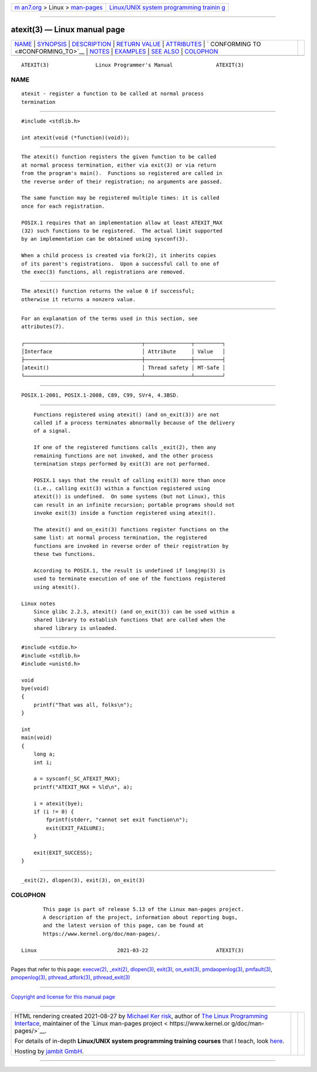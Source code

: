 .. container:: page-top

.. container:: nav-bar

   +----------------------------------+----------------------------------+
   | `m                               | `Linux/UNIX system programming   |
   | an7.org <../../../index.html>`__ | trainin                          |
   | > Linux >                        | g <http://man7.org/training/>`__ |
   | `man-pages <../index.html>`__    |                                  |
   +----------------------------------+----------------------------------+

--------------

atexit(3) — Linux manual page
=============================

+-----------------------------------+-----------------------------------+
| `NAME <#NAME>`__ \|               |                                   |
| `SYNOPSIS <#SYNOPSIS>`__ \|       |                                   |
| `DESCRIPTION <#DESCRIPTION>`__ \| |                                   |
| `RETURN VALUE <#RETURN_VALUE>`__  |                                   |
| \| `ATTRIBUTES <#ATTRIBUTES>`__   |                                   |
| \|                                |                                   |
| `                                 |                                   |
| CONFORMING TO <#CONFORMING_TO>`__ |                                   |
| \| `NOTES <#NOTES>`__ \|          |                                   |
| `EXAMPLES <#EXAMPLES>`__ \|       |                                   |
| `SEE ALSO <#SEE_ALSO>`__ \|       |                                   |
| `COLOPHON <#COLOPHON>`__          |                                   |
+-----------------------------------+-----------------------------------+
| .. container:: man-search-box     |                                   |
+-----------------------------------+-----------------------------------+

::

   ATEXIT(3)               Linux Programmer's Manual              ATEXIT(3)

NAME
-------------------------------------------------

::

          atexit - register a function to be called at normal process
          termination


---------------------------------------------------------

::

          #include <stdlib.h>

          int atexit(void (*function)(void));


---------------------------------------------------------------

::

          The atexit() function registers the given function to be called
          at normal process termination, either via exit(3) or via return
          from the program's main().  Functions so registered are called in
          the reverse order of their registration; no arguments are passed.

          The same function may be registered multiple times: it is called
          once for each registration.

          POSIX.1 requires that an implementation allow at least ATEXIT_MAX
          (32) such functions to be registered.  The actual limit supported
          by an implementation can be obtained using sysconf(3).

          When a child process is created via fork(2), it inherits copies
          of its parent's registrations.  Upon a successful call to one of
          the exec(3) functions, all registrations are removed.


-----------------------------------------------------------------

::

          The atexit() function returns the value 0 if successful;
          otherwise it returns a nonzero value.


-------------------------------------------------------------

::

          For an explanation of the terms used in this section, see
          attributes(7).

          ┌──────────────────────────────────────┬───────────────┬─────────┐
          │Interface                             │ Attribute     │ Value   │
          ├──────────────────────────────────────┼───────────────┼─────────┤
          │atexit()                              │ Thread safety │ MT-Safe │
          └──────────────────────────────────────┴───────────────┴─────────┘


-------------------------------------------------------------------

::

          POSIX.1-2001, POSIX.1-2008, C89, C99, SVr4, 4.3BSD.


---------------------------------------------------

::

          Functions registered using atexit() (and on_exit(3)) are not
          called if a process terminates abnormally because of the delivery
          of a signal.

          If one of the registered functions calls _exit(2), then any
          remaining functions are not invoked, and the other process
          termination steps performed by exit(3) are not performed.

          POSIX.1 says that the result of calling exit(3) more than once
          (i.e., calling exit(3) within a function registered using
          atexit()) is undefined.  On some systems (but not Linux), this
          can result in an infinite recursion; portable programs should not
          invoke exit(3) inside a function registered using atexit().

          The atexit() and on_exit(3) functions register functions on the
          same list: at normal process termination, the registered
          functions are invoked in reverse order of their registration by
          these two functions.

          According to POSIX.1, the result is undefined if longjmp(3) is
          used to terminate execution of one of the functions registered
          using atexit().

      Linux notes
          Since glibc 2.2.3, atexit() (and on_exit(3)) can be used within a
          shared library to establish functions that are called when the
          shared library is unloaded.


---------------------------------------------------------

::

          #include <stdio.h>
          #include <stdlib.h>
          #include <unistd.h>

          void
          bye(void)
          {
              printf("That was all, folks\n");
          }

          int
          main(void)
          {
              long a;
              int i;

              a = sysconf(_SC_ATEXIT_MAX);
              printf("ATEXIT_MAX = %ld\n", a);

              i = atexit(bye);
              if (i != 0) {
                  fprintf(stderr, "cannot set exit function\n");
                  exit(EXIT_FAILURE);
              }

              exit(EXIT_SUCCESS);
          }


---------------------------------------------------------

::

          _exit(2), dlopen(3), exit(3), on_exit(3)

COLOPHON
---------------------------------------------------------

::

          This page is part of release 5.13 of the Linux man-pages project.
          A description of the project, information about reporting bugs,
          and the latest version of this page, can be found at
          https://www.kernel.org/doc/man-pages/.

   Linux                          2021-03-22                      ATEXIT(3)

--------------

Pages that refer to this page: `execve(2) <../man2/execve.2.html>`__, 
`\_exit(2) <../man2/_exit.2.html>`__, 
`dlopen(3) <../man3/dlopen.3.html>`__, 
`exit(3) <../man3/exit.3.html>`__, 
`on_exit(3) <../man3/on_exit.3.html>`__, 
`pmdaopenlog(3) <../man3/pmdaopenlog.3.html>`__, 
`pmfault(3) <../man3/pmfault.3.html>`__, 
`pmopenlog(3) <../man3/pmopenlog.3.html>`__, 
`pthread_atfork(3) <../man3/pthread_atfork.3.html>`__, 
`pthread_exit(3) <../man3/pthread_exit.3.html>`__

--------------

`Copyright and license for this manual
page <../man3/atexit.3.license.html>`__

--------------

.. container:: footer

   +-----------------------+-----------------------+-----------------------+
   | HTML rendering        |                       | |Cover of TLPI|       |
   | created 2021-08-27 by |                       |                       |
   | `Michael              |                       |                       |
   | Ker                   |                       |                       |
   | risk <https://man7.or |                       |                       |
   | g/mtk/index.html>`__, |                       |                       |
   | author of `The Linux  |                       |                       |
   | Programming           |                       |                       |
   | Interface <https:     |                       |                       |
   | //man7.org/tlpi/>`__, |                       |                       |
   | maintainer of the     |                       |                       |
   | `Linux man-pages      |                       |                       |
   | project <             |                       |                       |
   | https://www.kernel.or |                       |                       |
   | g/doc/man-pages/>`__. |                       |                       |
   |                       |                       |                       |
   | For details of        |                       |                       |
   | in-depth **Linux/UNIX |                       |                       |
   | system programming    |                       |                       |
   | training courses**    |                       |                       |
   | that I teach, look    |                       |                       |
   | `here <https://ma     |                       |                       |
   | n7.org/training/>`__. |                       |                       |
   |                       |                       |                       |
   | Hosting by `jambit    |                       |                       |
   | GmbH                  |                       |                       |
   | <https://www.jambit.c |                       |                       |
   | om/index_en.html>`__. |                       |                       |
   +-----------------------+-----------------------+-----------------------+

--------------

.. container:: statcounter

   |Web Analytics Made Easy - StatCounter|

.. |Cover of TLPI| image:: https://man7.org/tlpi/cover/TLPI-front-cover-vsmall.png
   :target: https://man7.org/tlpi/
.. |Web Analytics Made Easy - StatCounter| image:: https://c.statcounter.com/7422636/0/9b6714ff/1/
   :class: statcounter
   :target: https://statcounter.com/
